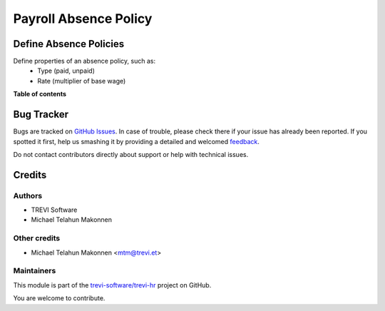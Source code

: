 ======================
Payroll Absence Policy
======================

.. !!!!!!!!!!!!!!!!!!!!!!!!!!!!!!!!!!!!!!!!!!!!!!!!!!!!
   !! This file is generated by oca-gen-addon-readme !!
   !! changes will be overwritten.                   !!
   !!!!!!!!!!!!!!!!!!!!!!!!!!!!!!!!!!!!!!!!!!!!!!!!!!!!

.. |badge1| image:: https://img.shields.io/badge/maturity-Beta-yellow.png
    :target: https://odoo-community.org/page/development-status
    :alt: Beta
.. |badge2| image:: https://img.shields.io/badge/licence-AGPL--3-blue.png
    :target: http://www.gnu.org/licenses/agpl-3.0-standalone.html
    :alt: License: AGPL-3
.. |badge3| image:: https://img.shields.io/badge/github-trevi-software%2Ftrevi--hr-lightgray.png?logo=github
    :target: https://github.com/trevi-software/trevi-hr/tree/14.0/payroll_policy_absence
    :alt: trevi-software/trevi-hr

|badge1| |badge2| |badge3| 

Define Absence Policies
========================
Define properties of an absence policy, such as:
    * Type (paid, unpaid)
    * Rate (multiplier of base wage)

**Table of contents**

.. contents::
   :local:

Bug Tracker
===========

Bugs are tracked on `GitHub Issues <https://github.com/trevi-software/trevi-hr/issues>`_.
In case of trouble, please check there if your issue has already been reported.
If you spotted it first, help us smashing it by providing a detailed and welcomed
`feedback <https://github.com/trevi-software/trevi-hr/issues/new?body=module:%20payroll_policy_absence%0Aversion:%2014.0%0A%0A**Steps%20to%20reproduce**%0A-%20...%0A%0A**Current%20behavior**%0A%0A**Expected%20behavior**>`_.

Do not contact contributors directly about support or help with technical issues.

Credits
=======

Authors
~~~~~~~

* TREVI Software
* Michael Telahun Makonnen

Other credits
~~~~~~~~~~~~~

* Michael Telahun Makonnen <mtm@trevi.et>

Maintainers
~~~~~~~~~~~

This module is part of the `trevi-software/trevi-hr <https://github.com/trevi-software/trevi-hr/tree/14.0/payroll_policy_absence>`_ project on GitHub.

You are welcome to contribute.
